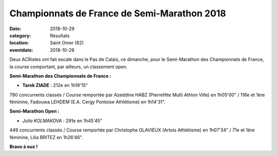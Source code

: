 Championnats de France de Semi-Marathon 2018
============================================

:date: 2018-10-29
:category: Résultats
:location: Saint Omer (62)
:eventdate: 2018-10-28

.. image:: http://assets.acr-dijon.org/saintomer2018.jpg

Deux ACRistes ont fait escale dans le Pas de Calais, ce dimanche, pour le Semi-Marathon des Championnats de France, la course comportant, par ailleurs, un classement open.

**Semi-Marathon des Championnats de France :**

- **Tarek ZIADE** : 212e en 1h19'15"

790 concurrents classés / Course remportée par Azeddine HABZ (Pierrefitte Multi Athlon Ville) en 1h05'00" / 116e et 1ère féminine, Fadouwa LEHDEM (E.A. Cergy Pontoise Athlétisme) en 1h14'31".

**Semi-Marathon Open :**

- *Julia KOLMAKOVA* : 291e en 1h45'45"

449 concurrents classés / Course remportée par Christophe GLAVIEUX (Artois Athlétisme) en 1h07'34" / 71e et 1ère féminine, Lilia BRITEZ en 1h26'46".

**Bravo à eux !**
